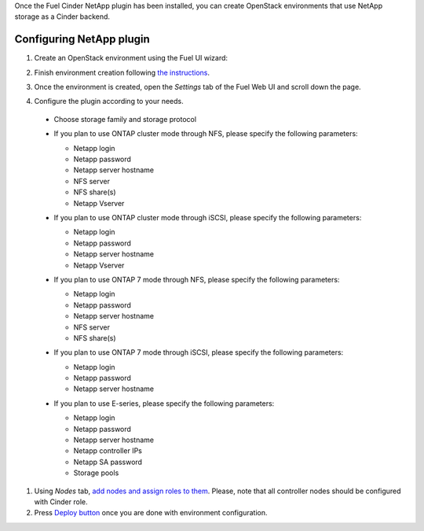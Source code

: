 
Once the Fuel Cinder NetApp  plugin has been installed, you can
create OpenStack environments that use NetApp storage as a Cinder backend.


Configuring NetApp plugin
-------------------------

#. Create an OpenStack environment using the Fuel UI wizard:

   .. image:: images/create_env.png
      :width: 100%

#. Finish environment creation following
   `the instructions <https://docs.mirantis.com/openstack/fuel/fuel-7.0/user-guide.html#create-a-new-openstack-environment>`_.

#. Once the environment is created, open the *Settings* tab of the Fuel Web UI
   and scroll down the page.

#. Configure the plugin according to your needs.

  - Choose storage family and storage protocol

    .. image:: images/config_plugin.png
       :width: 100%

  - If you plan to use ONTAP cluster mode through NFS, please specify the following parameters:
    
    - Netapp login
    - Netapp password
    - Netapp server hostname
    - NFS server
    - NFS share(s)
    - Netapp Vserver

    .. image:: images/cmode_nfs.png
       :width: 100%

  - If you plan to use ONTAP cluster mode through iSCSI, please specify the following parameters:

    - Netapp login
    - Netapp password
    - Netapp server hostname
    - Netapp Vserver

    .. image:: images/cmode_iscsi.png
       :width: 100%

  - If you plan to use ONTAP 7 mode through NFS, please specify the following parameters:

    - Netapp login
    - Netapp password
    - Netapp server hostname
    - NFS server
    - NFS share(s)

    .. image:: images/7mode_nfs.png
       :width: 100%

  - If you plan to use ONTAP 7 mode through iSCSI, please specify the following parameters:

    - Netapp login
    - Netapp password
    - Netapp server hostname

    .. image:: images/7mode_iscsi.png
       :width: 100%
      
  - If you plan to use E-series, please specify the following parameters:

    - Netapp login
    - Netapp password
    - Netapp server hostname
    - Netapp controller IPs
    - Netapp SA password
    - Storage pools

    .. image:: images/eseries.png
       :width: 100%

#. Using *Nodes* tab, `add nodes and assign roles to them <https://docs.mirantis.com/openstack/fuel/fuel-7.0/user-guide.html#add-nodes-to-the-environment>`_.
   Please, note that all controller nodes should be configured with Cinder role.

#. Press `Deploy button <https://docs.mirantis.com/openstack/fuel/fuel-7.0/user-guide.html#deploy-changes>`_
   once you are done with environment configuration.

